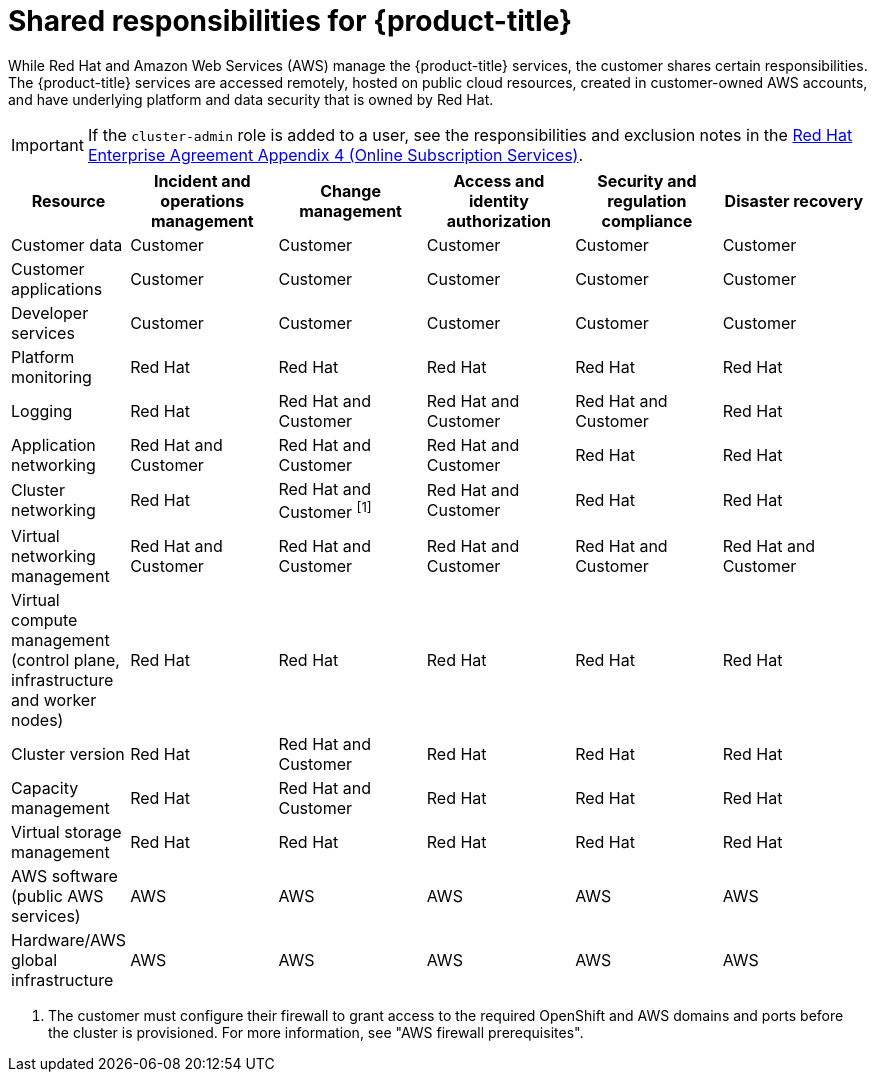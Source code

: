 // Module included in the following assemblies:
//
// * rosa_architecture/rosa_policy_service_definition/rosa-policy-responsibility-matrix.adoc

:_mod-docs-content-type: CONCEPT
[id="rosa-policy-responsibilities_{context}"]
= Shared responsibilities for {product-title}


While Red{nbsp}Hat and Amazon Web Services (AWS) manage the {product-title} services, the customer shares certain responsibilities. The {product-title} services are accessed remotely, hosted on public cloud resources, created in customer-owned AWS accounts, and have underlying platform and data security that is owned by Red{nbsp}Hat.

[IMPORTANT]
====
If the `cluster-admin` role is added to a user, see the responsibilities and exclusion notes in the link:https://www.redhat.com/en/about/agreements[Red{nbsp}Hat Enterprise Agreement Appendix 4 (Online Subscription Services)].
====

[cols="2a,3a,3a,3a,3a,3a",options="header"]
|===

|Resource
|Incident and operations management
|Change management
|Access and identity authorization
|Security and regulation compliance
|Disaster recovery

|Customer data |Customer |Customer |Customer |Customer |Customer

|Customer applications |Customer |Customer |Customer |Customer |Customer

|Developer services |Customer |Customer |Customer |Customer |Customer

|Platform monitoring |Red{nbsp}Hat |Red{nbsp}Hat |Red{nbsp}Hat |Red{nbsp}Hat |Red{nbsp}Hat

|Logging |Red{nbsp}Hat |Red{nbsp}Hat and Customer |Red{nbsp}Hat and Customer |Red{nbsp}Hat and Customer |Red{nbsp}Hat

|Application networking |Red{nbsp}Hat and Customer |Red{nbsp}Hat and Customer |Red{nbsp}Hat and Customer |Red{nbsp}Hat |Red{nbsp}Hat

|Cluster networking |Red{nbsp}Hat |Red{nbsp}Hat and Customer ^[1]^ |Red{nbsp}Hat and Customer |Red{nbsp}Hat |Red{nbsp}Hat

|Virtual networking management |Red{nbsp}Hat and Customer |Red{nbsp}Hat and Customer |Red{nbsp}Hat and Customer |Red{nbsp}Hat and Customer |Red{nbsp}Hat and Customer

|Virtual compute management (control plane, infrastructure and worker nodes) |Red{nbsp}Hat |Red{nbsp}Hat |Red{nbsp}Hat |Red{nbsp}Hat |Red{nbsp}Hat

|Cluster version |Red{nbsp}Hat |Red{nbsp}Hat and Customer |Red{nbsp}Hat |Red{nbsp}Hat |Red{nbsp}Hat

|Capacity management |Red{nbsp}Hat |Red{nbsp}Hat and Customer |Red{nbsp}Hat |Red{nbsp}Hat |Red{nbsp}Hat

|Virtual storage management |Red{nbsp}Hat |Red{nbsp}Hat |Red{nbsp}Hat |Red{nbsp}Hat |Red{nbsp}Hat

|AWS software (public AWS services) |AWS |AWS
|AWS |AWS |AWS

|Hardware/AWS global infrastructure |AWS |AWS |AWS |AWS |AWS

|===
. The customer must configure their firewall to grant access to the required OpenShift and AWS domains and ports before the cluster is provisioned. For more information, see "AWS firewall prerequisites".
